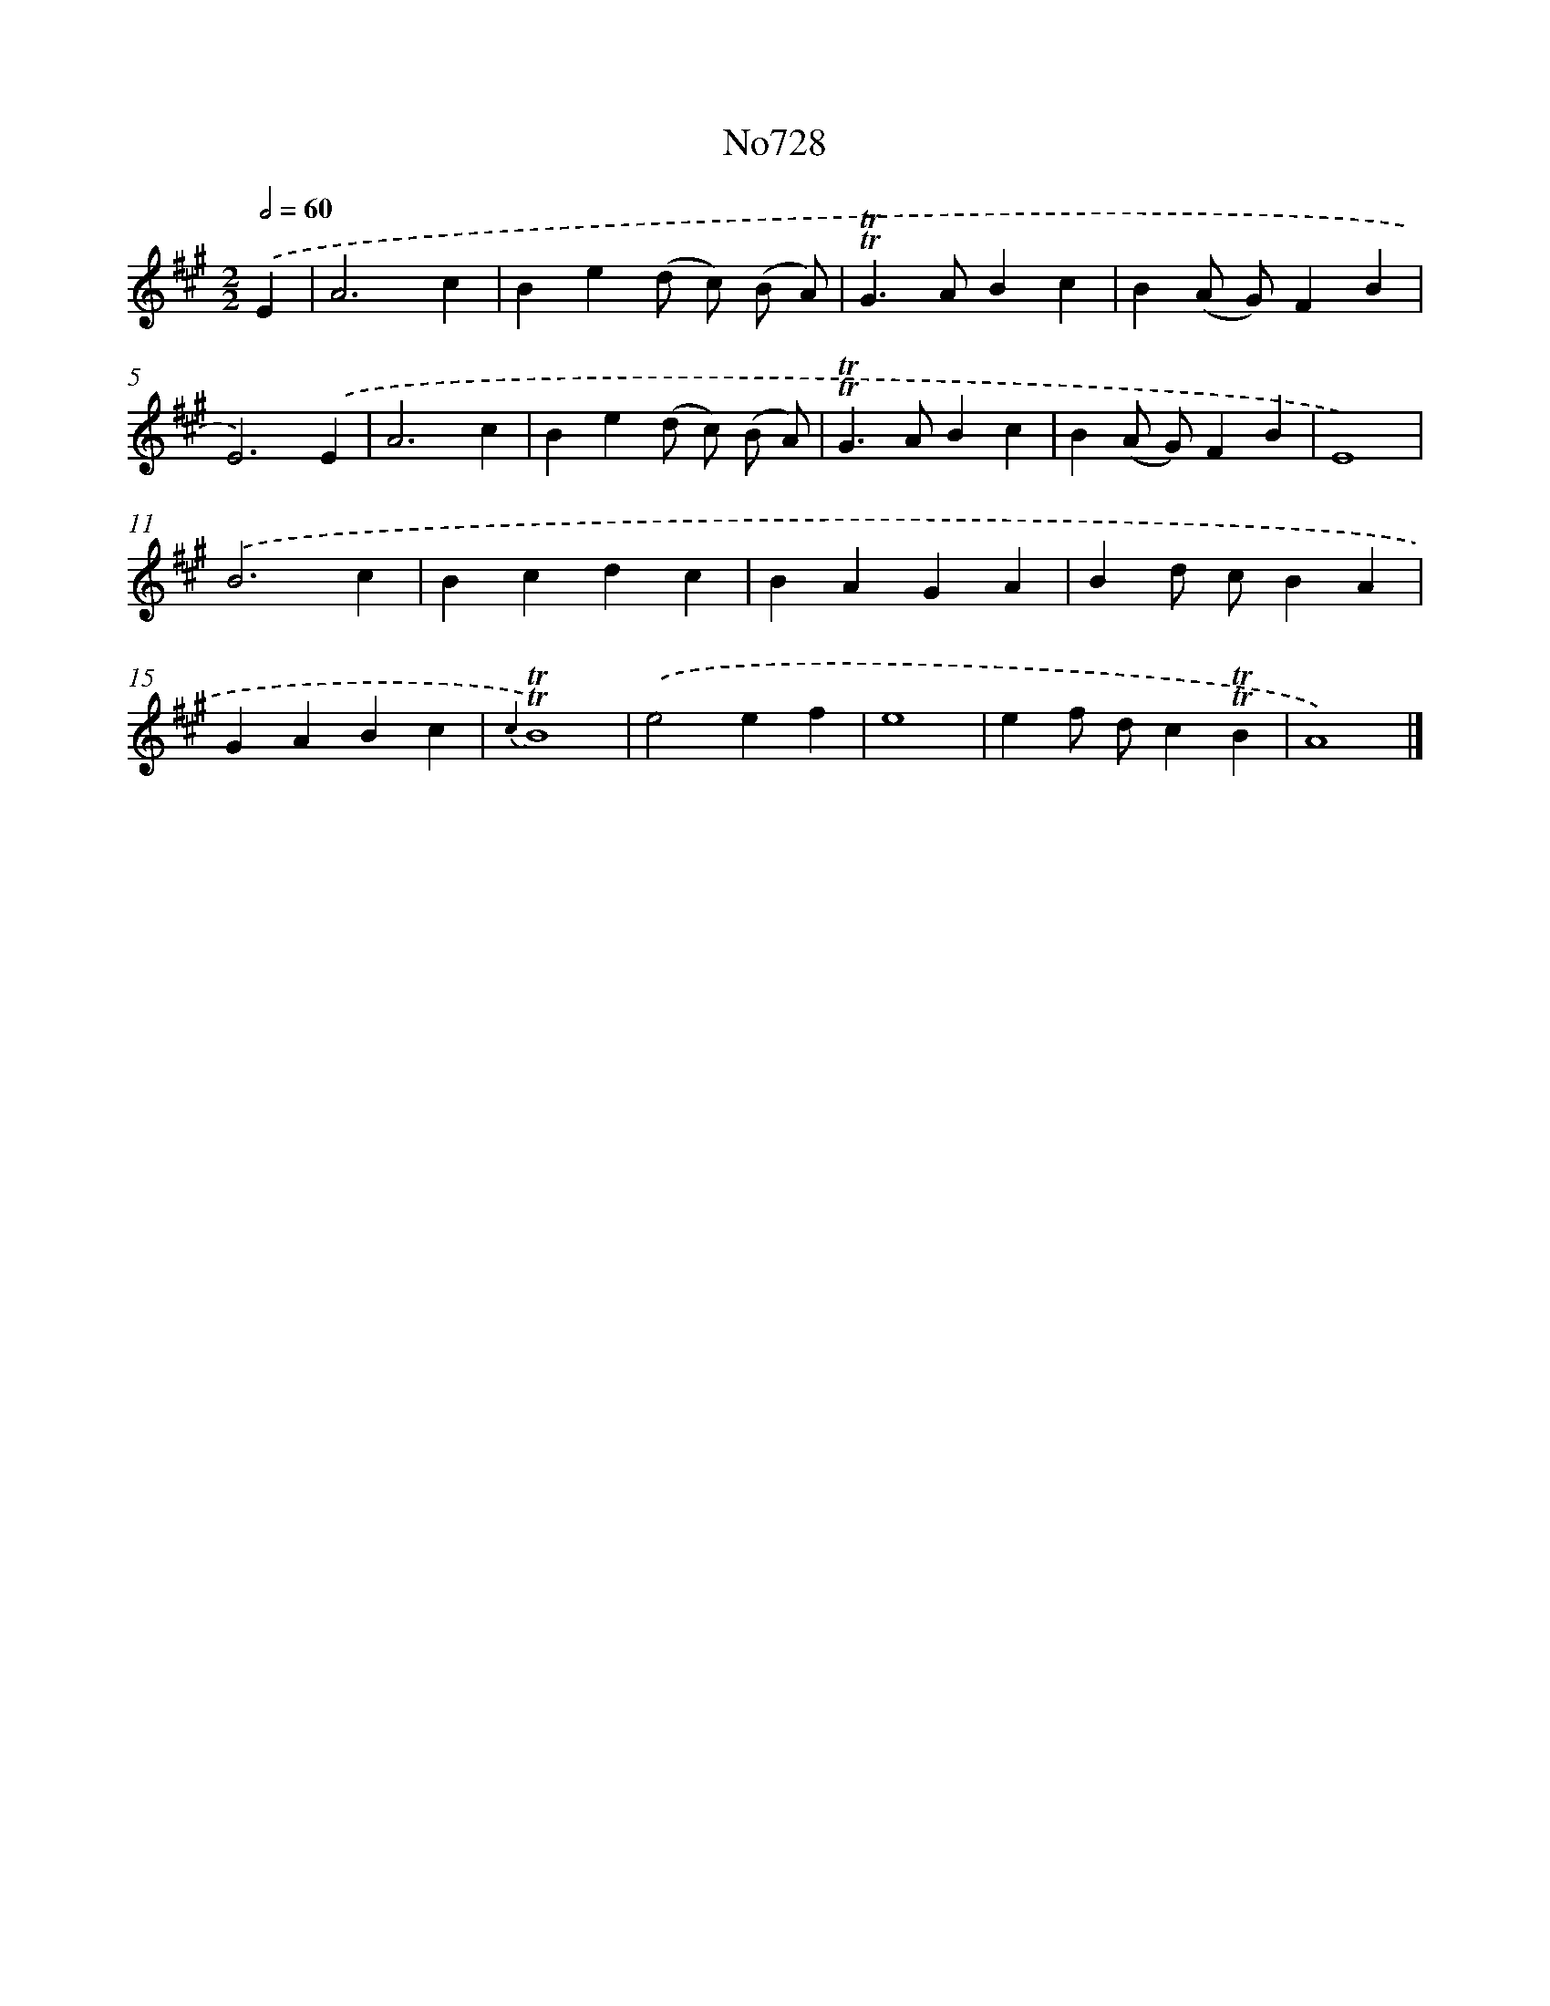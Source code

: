 X: 7161
T: No728
%%abc-version 2.0
%%abcx-abcm2ps-target-version 5.9.1 (29 Sep 2008)
%%abc-creator hum2abc beta
%%abcx-conversion-date 2018/11/01 14:36:35
%%humdrum-veritas 1974800058
%%humdrum-veritas-data 2336520636
%%continueall 1
%%barnumbers 0
L: 1/4
M: 2/2
Q: 1/2=60
K: A clef=treble
.('E [I:setbarnb 1]|
A3c |
Be(d/ c/) (B/ A/) |
!trill!!trill!G>ABc |
B(A/ G/)FB |
E3).('E |
A3c |
Be(d/ c/) (B/ A/) |
!trill!!trill!G>ABc |
B(A/ G/)FB |
E4) |
.('B3c |
Bcdc |
BAGA |
Bd/ c/BA |
GABc |
{c2}!trill!!trill!B4) |
.('e2ef |
e4 |
ef/ d/c!trill!!trill!B |
A4) |]
